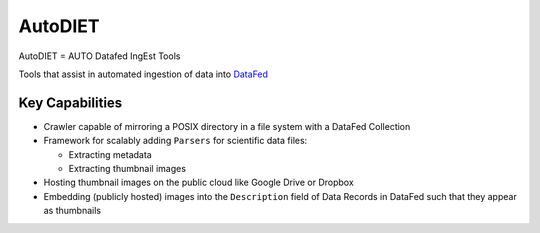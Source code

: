 ========
AutoDIET
========
AutoDIET = AUTO Datafed IngEst Tools

Tools that assist in automated ingestion of data into `DataFed <https://datafed.ornl.gov>`_

Key Capabilities
~~~~~~~~~~~~~~~~
* Crawler capable of mirroring a POSIX directory in a file system with a DataFed Collection
* Framework for scalably adding ``Parsers`` for scientific data files:

  * Extracting metadata
  * Extracting thumbnail images
* Hosting thumbnail images on the public cloud like Google Drive or Dropbox
* Embedding (publicly hosted) images into the ``Description`` field of Data Records in DataFed
  such that they appear as thumbnails


